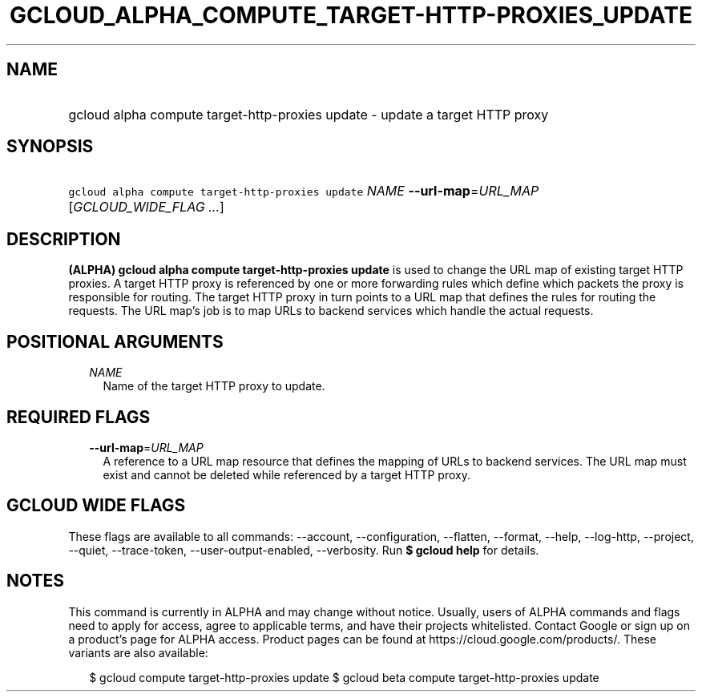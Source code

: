 
.TH "GCLOUD_ALPHA_COMPUTE_TARGET\-HTTP\-PROXIES_UPDATE" 1



.SH "NAME"
.HP
gcloud alpha compute target\-http\-proxies update \- update a target HTTP proxy



.SH "SYNOPSIS"
.HP
\f5gcloud alpha compute target\-http\-proxies update\fR \fINAME\fR \fB\-\-url\-map\fR=\fIURL_MAP\fR [\fIGCLOUD_WIDE_FLAG\ ...\fR]



.SH "DESCRIPTION"

\fB(ALPHA)\fR \fBgcloud alpha compute target\-http\-proxies update\fR is used to
change the URL map of existing target HTTP proxies. A target HTTP proxy is
referenced by one or more forwarding rules which define which packets the proxy
is responsible for routing. The target HTTP proxy in turn points to a URL map
that defines the rules for routing the requests. The URL map's job is to map
URLs to backend services which handle the actual requests.



.SH "POSITIONAL ARGUMENTS"

.RS 2m
.TP 2m
\fINAME\fR
Name of the target HTTP proxy to update.


.RE
.sp

.SH "REQUIRED FLAGS"

.RS 2m
.TP 2m
\fB\-\-url\-map\fR=\fIURL_MAP\fR
A reference to a URL map resource that defines the mapping of URLs to backend
services. The URL map must exist and cannot be deleted while referenced by a
target HTTP proxy.


.RE
.sp

.SH "GCLOUD WIDE FLAGS"

These flags are available to all commands: \-\-account, \-\-configuration,
\-\-flatten, \-\-format, \-\-help, \-\-log\-http, \-\-project, \-\-quiet,
\-\-trace\-token, \-\-user\-output\-enabled, \-\-verbosity. Run \fB$ gcloud
help\fR for details.



.SH "NOTES"

This command is currently in ALPHA and may change without notice. Usually, users
of ALPHA commands and flags need to apply for access, agree to applicable terms,
and have their projects whitelisted. Contact Google or sign up on a product's
page for ALPHA access. Product pages can be found at
https://cloud.google.com/products/. These variants are also available:

.RS 2m
$ gcloud compute target\-http\-proxies update
$ gcloud beta compute target\-http\-proxies update
.RE

